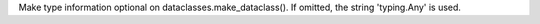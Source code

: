 Make type information optional on dataclasses.make_dataclass(). If omitted,
the string 'typing.Any' is used.
